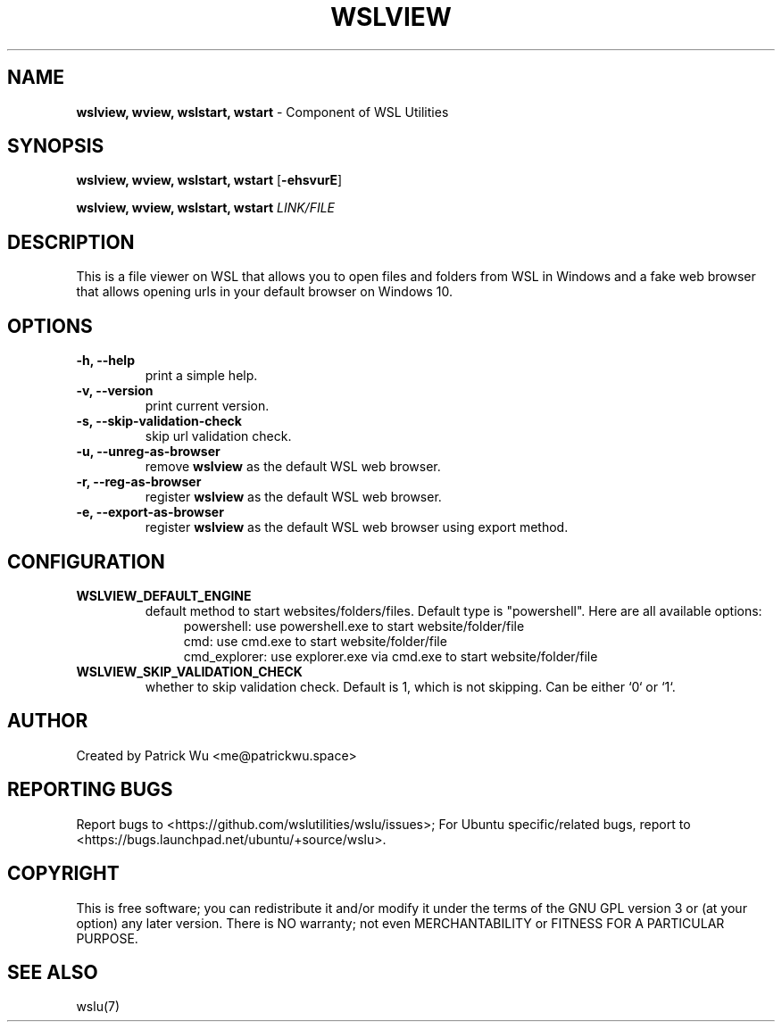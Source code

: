 
.TH "WSLVIEW" "1" "DATEPLACEHOLDER" "VERSIONPLACEHOLDER" "WSL Utilities User Manual"
.SH NAME
.B wslview, wview, wslstart, wstart
- Component of WSL Utilities
.SH SYNOPSIS
.B wslview, wview, wslstart, wstart
.RB [ \-ehsvurE ]
.PP
.B wslview, wview, wslstart, wstart
.I LINK/FILE
.SH DESCRIPTION
This is a file viewer on WSL that allows you to open files and folders from WSL in Windows and a fake web browser that allows opening urls in your default browser on Windows 10.
.SH OPTIONS
.TP
.B -h, --help
print a simple help.
.TP
.B -v, --version
print current version.
.TP
.B -s, --skip-validation-check
skip url validation check.
.TP
.B -u, --unreg-as-browser
remove \fBwslview\fR as the default WSL web browser.
.TP
.B -r, --reg-as-browser
register \fBwslview\fR as the default WSL web browser.
.TP
.B -e, --export-as-browser
register \fBwslview\fR as the default WSL web browser using export method.
.SH CONFIGURATION
.TP
.B WSLVIEW_DEFAULT_ENGINE
default method to start websites/folders/files. Default type is "powershell". Here are all available options:
.nf
.in +4
powershell: use powershell.exe to start website/folder/file
cmd: use cmd.exe to start website/folder/file
cmd_explorer: use explorer.exe via cmd.exe to start website/folder/file
.in
.fi
.TP
.B WSLVIEW_SKIP_VALIDATION_CHECK
whether to skip validation check. Default is 1, which is not skipping. Can be either `0` or `1`.
.SH AUTHOR
Created by Patrick Wu <me@patrickwu.space>
.SH REPORTING BUGS
Report bugs to <https://github.com/wslutilities/wslu/issues>;
For Ubuntu specific/related bugs, report to <https://bugs.launchpad.net/ubuntu/+source/wslu>.
.SH COPYRIGHT
This is free software; you can redistribute it and/or modify it under
the terms of the GNU GPL version 3 or (at your option) any later
version.
There is NO warranty; not even MERCHANTABILITY or FITNESS FOR A
PARTICULAR PURPOSE.
.SH SEE ALSO
wslu(7)